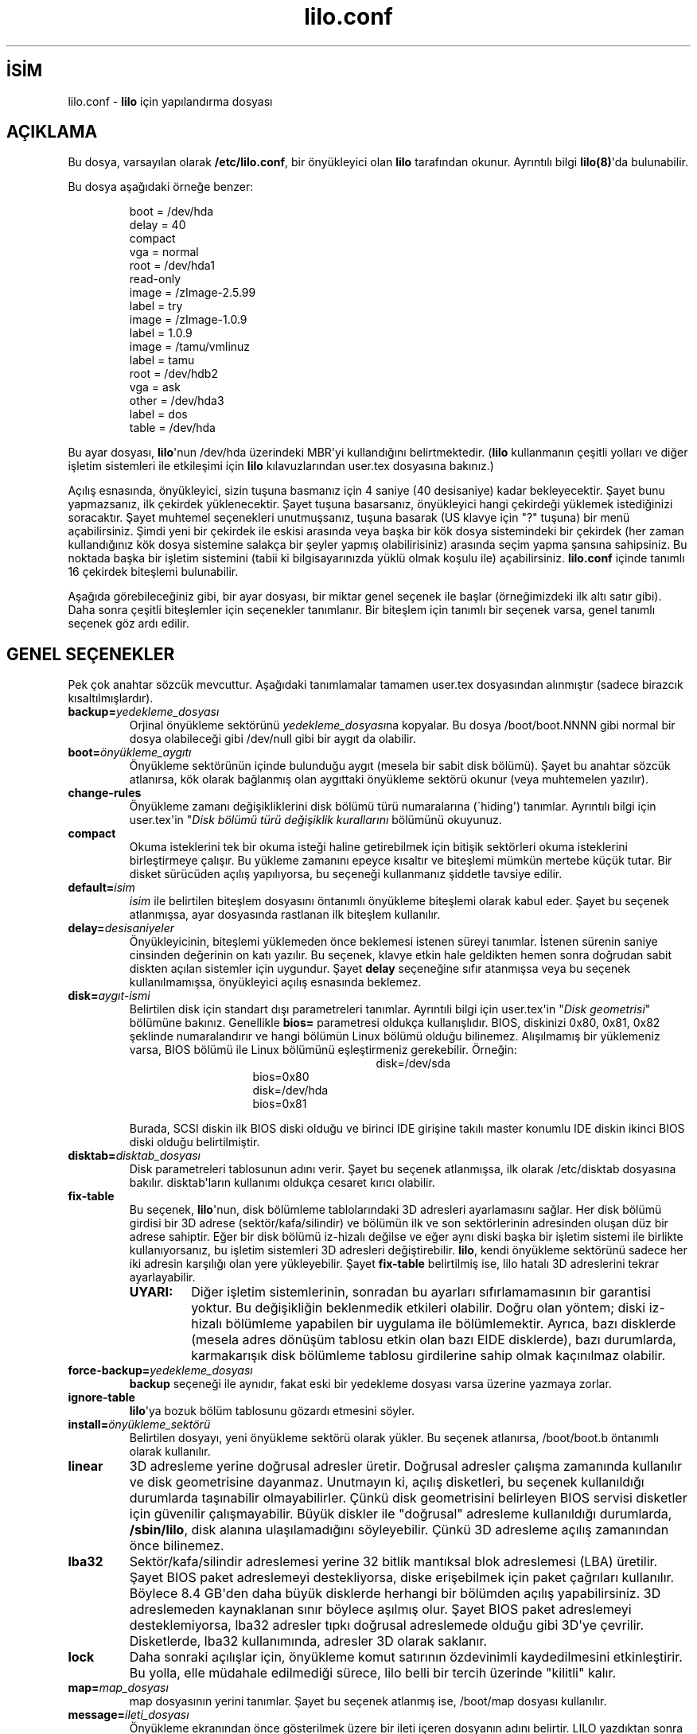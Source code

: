 .\" http://belgeler.org \N'45' 2006\N'45'11\N'45'26T10:18:33+02:00  
.\" @(#)lilo.conf.5 1.0 950728 aeb 
.\" This page is based on the lilo docs, which carry the following 
.\" COPYING condition: 
.\" 
.\" LILO program code, documentation and auxiliary programs are 
.\" Copyright 1992\N'45'1994 Werner Almesberger. 
.\" All rights reserved. 
.\" 
.\" Redistribution and use in source and binary forms of parts of or the 
.\" whole original or derived work are permitted provided that the 
.\" original work is properly attributed to the author. The name of the 
.\" author may not be used to endorse or promote products derived from 
.\" this software without specific prior written permission. This work 
.\" is provided "as is" and without any express or implied warranties. 
.\"   
.TH "lilo.conf" 5 "20 Mart 2000" "" ""
.nh    
.SH İSİM
lilo.conf \N'45' \fBlilo\fR için yapılandırma dosyası     
.SH AÇIKLAMA     
Bu dosya, varsayılan olarak \fB/etc/lilo.conf\fR, bir önyükleyici olan \fBlilo\fR tarafından okunur. Ayrıntılı bilgi \fBlilo(8)\fR\N'39'da bulunabilir.     

Bu dosya aşağıdaki örneğe benzer:     

.IP
.IP
.RS
.nf
boot = /dev/hda
delay = 40
compact
vga = normal
root = /dev/hda1
read\N'45'only
image = /zImage\N'45'2.5.99
\        label = try
image = /zImage\N'45'1.0.9
\        label = 1.0.9
image = /tamu/vmlinuz
\    label = tamu
\    root = /dev/hdb2
\    vga = ask
other = /dev/hda3
\    label = dos
\    table = /dev/hda
.fi
.RE
.IP


.PP
Bu ayar dosyası, \fBlilo\fR\N'39'nun /dev/hda üzerindeki MBR\N'39'yi kullandığını belirtmektedir. (\fBlilo\fR kullanmanın çeşitli yolları ve diğer işletim sistemleri ile etkileşimi için \fBlilo\fR kılavuzlarından user.tex dosyasına bakınız.)     

Açılış esnasında, önyükleyici, sizin  tuşuna basmanız için 4 saniye (40 desisaniye) kadar bekleyecektir. Şayet bunu yapmazsanız, ilk çekirdek yüklenecektir. Şayet  tuşuna basarsanız, önyükleyici hangi çekirdeği yüklemek istediğinizi soracaktır. Şayet muhtemel seçenekleri unutmuşsanız,  tuşuna basarak (US klavye için \N'34'?\N'34' tuşuna) bir menü açabilirsiniz. Şimdi yeni bir çekirdek ile eskisi arasında veya başka bir kök dosya sistemindeki bir çekirdek (her zaman kullandığınız kök dosya sistemine salakça bir şeyler yapmış olabilirisiniz) arasında seçim yapma şansına sahipsiniz. Bu noktada başka bir işletim sistemini (tabii ki bilgisayarınızda yüklü olmak koşulu ile) açabilirsiniz. \fBlilo.conf\fR içinde tanımlı 16 çekirdek biteşlemi bulunabilir.     

Aşağıda görebileceğiniz gibi, bir ayar dosyası, bir miktar genel seçenek ile başlar (örneğimizdeki ilk altı satır gibi). Daha sonra çeşitli biteşlemler için seçenekler tanımlanır. Bir biteşlem için tanımlı bir seçenek varsa, genel tanımlı seçenek göz ardı edilir.     
   
.SH GENEL SEÇENEKLER     
Pek çok anahtar sözcük mevcuttur. Aşağıdaki tanımlamalar tamamen user.tex dosyasından alınmıştır (sadece birazcık kısaltılmışlardır).     



.br
.ns
.TP 
\fBbackup=\fR\fIyedekleme_dosyası\fR
Orjinal önyükleme sektörünü  \fIyedekleme_dosyası\fRna kopyalar. Bu dosya /boot/boot.NNNN gibi normal bir dosya olabileceği gibi /dev/null gibi bir aygıt da olabilir.       

.TP 
\fBboot=\fR\fIönyükleme_aygıtı\fR
Önyükleme sektörünün içinde bulunduğu aygıt (mesela bir sabit disk bölümü). Şayet bu anahtar sözcük atlanırsa, kök olarak bağlanmış olan aygıttaki önyükleme sektörü okunur (veya muhtemelen yazılır).       

.TP 
\fBchange\N'45'rules\fR
Önyükleme zamanı değişikliklerini disk bölümü türü  numaralarına (\N'96'hiding\N'39') tanımlar. Ayrıntılı bilgi için user.tex\N'39'in \N'34'\fIDisk bölümü türü değişiklik kurallarını\fR bölümünü okuyunuz.       

.TP 
\fBcompact\fR
Okuma isteklerini tek bir okuma isteği haline getirebilmek için bitişik sektörleri okuma isteklerini birleştirmeye çalışır. Bu yükleme zamanını epeyce kısaltır ve biteşlemi mümkün mertebe küçük tutar. Bir disket sürücüden açılış yapılıyorsa, bu seçeneği kullanmanız şiddetle tavsiye edilir.       

.TP 
\fBdefault=\fR\fIisim\fR
\fIisim\fR ile belirtilen biteşlem dosyasını öntanımlı önyükleme biteşlemi olarak kabul eder. Şayet bu seçenek atlanmışsa, ayar dosyasında rastlanan ilk biteşlem kullanılır.       

.TP 
\fBdelay=\fR\fIdesisaniyeler\fR
Önyükleyicinin, biteşlemi yüklemeden önce beklemesi istenen süreyi tanımlar. İstenen sürenin saniye cinsinden değerinin on katı yazılır. Bu seçenek, klavye etkin hale geldikten hemen sonra doğrudan sabit diskten açılan sistemler için uygundur. Şayet \fBdelay\fR seçeneğine sıfır atanmışsa veya bu seçenek kullanılmamışsa, önyükleyici açılış esnasında beklemez.       

.TP 
\fBdisk=\fR\fIaygıt\N'45'ismi\fR
Belirtilen disk için standart dışı parametreleri tanımlar. Ayrıntıli bilgi için user.tex\N'39'in \N'34'\fIDisk geometrisi\fR\N'34' bölümüne bakınız. Genellikle \fBbios=\fR parametresi oldukça kullanışlıdır. BIOS, diskinizi 0x80, 0x81, 0x82 şeklinde numaralandırır ve hangi bölümün Linux bölümü olduğu bilinemez. Alışılmamış bir yüklemeniz varsa, BIOS bölümü ile Linux bölümünü eşleştirmeniz gerekebilir. Örneğin:       

.RS 

.br
.ns
.TP 

.IP
.RS
.nf
disk=/dev/sda
\        bios=0x80
disk=/dev/hda
\        bios=0x81
.fi
.RE
.IP


.PP
.RE
.IP


.IP 
Burada, SCSI diskin ilk BIOS diski olduğu ve birinci IDE girişine takılı master konumlu IDE diskin ikinci BIOS diski olduğu belirtilmiştir.       

.TP 
\fBdisktab=\fR\fIdisktab_dosyası\fR
Disk parametreleri tablosunun adını verir. Şayet bu seçenek atlanmışsa, ilk olarak /etc/disktab dosyasına bakılır. disktab\N'39'ların kullanımı oldukça cesaret kırıcı olabilir.       

.TP 
\fBfix\N'45'table\fR
Bu seçenek, \fBlilo\fR\N'39'nun, disk bölümleme tablolarındaki 3D adresleri ayarlamasını sağlar. Her disk bölümü girdisi bir 3D adrese (sektör/kafa/silindir) ve bölümün ilk ve son sektörlerinin adresinden oluşan düz bir adrese sahiptir. Eğer bir disk bölümü iz\N'45'hizalı değilse ve eğer aynı diski başka bir işletim sistemi ile birlikte kullanıyorsanız, bu işletim sistemleri 3D adresleri değiştirebilir. \fBlilo\fR, kendi önyükleme sektörünü sadece her iki adresin karşılığı olan yere yükleyebilir. Şayet \fBfix\N'45'table\fR belirtilmiş ise, lilo hatalı 3D adreslerini tekrar ayarlayabilir.       

.RS 

.br
.ns
.TP 
\fBUYARI:\fR
Diğer işletim sistemlerinin, sonradan bu ayarları sıfırlamamasının bir garantisi yoktur. Bu değişikliğin beklenmedik etkileri olabilir. Doğru olan yöntem; diski iz\N'45'hizalı bölümleme yapabilen bir uygulama ile bölümlemektir. Ayrıca, bazı disklerde (mesela adres dönüşüm tablosu etkin olan bazı EIDE disklerde), bazı durumlarda, karmakarışık disk bölümleme tablosu girdilerine sahip olmak kaçınılmaz olabilir.       

.PP
.RE
.IP


.TP 
\fBforce\N'45'backup=\fR\fIyedekleme_dosyası \fR
\fBbackup\fR seçeneği ile aynıdır, fakat eski bir yedekleme dosyası varsa üzerine yazmaya zorlar.       

.TP 
\fBignore\N'45'table\fR
\fBlilo\fR\N'39'ya bozuk bölüm tablosunu gözardı etmesini söyler.       

.TP 
\fBinstall=\fR\fIönyükleme_sektörü \fR
Belirtilen dosyayı, yeni önyükleme sektörü olarak yükler. Bu seçenek atlanırsa, /boot/boot.b öntanımlı olarak kullanılır.       

.TP 
\fBlinear\fR
3D adresleme yerine doğrusal adresler üretir. Doğrusal adresler çalışma zamanında kullanılır ve disk geometrisine dayanmaz. Unutmayın ki, açılış disketleri, bu seçenek kullanıldığı durumlarda taşınabilir olmayabilirler. Çünkü disk geometrisini belirleyen BIOS servisi disketler için güvenilir çalışmayabilir.  Büyük diskler ile \N'34'doğrusal\N'34' adresleme kullanıldığı durumlarda, \fB/sbin/lilo\fR, disk alanına ulaşılamadığını söyleyebilir. Çünkü 3D adresleme açılış zamanından önce bilinemez.       

.TP 
\fBlba32\fR
Sektör/kafa/silindir adreslemesi yerine 32 bitlik mantıksal blok adreslemesi (LBA) üretilir. Şayet BIOS paket adreslemeyi destekliyorsa, diske erişebilmek için paket çağrıları kullanılır. Böylece 8.4 GB\N'39'den daha büyük disklerde herhangi bir bölümden açılış yapabilirsiniz. 3D adreslemeden kaynaklanan sınır böylece aşılmış olur. Şayet BIOS paket adreslemeyi desteklemiyorsa, lba32 adresler tıpkı doğrusal adreslemede olduğu gibi 3D\N'39'ye çevrilir. Disketlerde, lba32 kullanımında, adresler 3D olarak saklanır.       

.TP 
\fBlock\fR
Daha sonraki açılışlar için, önyükleme komut satırının özdevinimli kaydedilmesini etkinleştirir. Bu yolla, elle müdahale edilmediği sürece, lilo belli bir tercih üzerinde \N'34'kilitli\N'34' kalır.       

.TP 
\fBmap=\fR\fImap_dosyası\fR
map dosyasının yerini tanımlar. Şayet bu seçenek atlanmış ise, /boot/map dosyası kullanılır.       

.TP 
\fBmessage=\fR\fIileti_dosyası\fR
Önyükleme ekranından önce gösterilmek üzere bir ileti içeren dosyanın adını belirtir. LILO yazdıktan sonra  tuşuna basmak için beklenirken herhangi bir ileti görünmez.  İletideki FF karakteri () yerel ekranı temizler. İletinin boyu 65535 bayt ile sınırlıdır. İleti dosyası değiştirilirse veya taşınırsa \fImap_dosyası\fR yeniden düzenlenmek zorundadır.       

.TP 
\fBnowarn\fR
Muhtemel tehlikeler hakkındaki uyarıyı kapatır.       

.TP 
\fBoptional\fR
İsteğe bağlı bir seçenek belirtmek için biteşlem tanımlarında kullanılır. Aşağıya bakınız.       

.TP 
\fBpassword=\fR\fIparola\fR
Parola belirtmek için biteşlem tanımlarında kullanılır. Aşağıya bakınız.       

.TP 
\fBprompt\fR
Herhangi bir tuşa basılmasını beklemeksizin, önyükleme ekranına girmeye zorlar. \fBprompt\fR belirtilmiş ve \fBtiemout\fR belirtilmemişse sistemin başıboş bir biçimde yeniden açılması imkansızdır.       

.TP 
\fBrestricted\fR
Biteşlem tanımlarında kullanılır. Aşağıya bakınız.       

.TP 
\fBserial=\fR\fIparametreler\fR
Seri port üzerinden kontrolü olanaklı kılar. Tanımlanmış seri port üzerinden ilklendirilme yapılır ve önyükleyici buradan ve klavyeden girdi kabul eder. Seri hat üzerinden \fBbreak\fR göndermek  konsoldan  tuşuna basmak ile aynı şeydir. Şayet seri bağlantının güvenliğinden tam emin değilseniz, bütün önyükleme biteşlemleri parola korumalı olmalıdır. Parametreler dizgesi aşağıdaki söz dizimine sahiptir:       



.RS 

.br
.ns
.TP 

\fIport\fR[,\fIhız\fR[\fIeşlikbiti\fR[\fIgenişlik\fR]]]       

.PP
.RE
.IP


.IP 
.RS 

.br
.ns
.TP 
\fIport\fR
Sıfırdan başlamak üzere,  seri hatların numarası. 0 (sıfır) COM1 yani /dev/ttyS0\N'39'a karşılık gelir. Şayet varsa, dört portun tamamı da kullanılabilir.       

.TP 
\fIhız\fR
Seri portun saniyedeki bit sayısı cinsinden iletişim hızı. Şu hızlar desteklenmektedir: 110, 150, 300, 600, 1200, 2400, 4800 ve 9600 b/s.  Öntanımlı değer 2400 b/s\N'39'dir.       

.TP 
\fIeşlikbiti\fR
Seri hat üzerinde kullanılan eşlik biti.Önyükleyici girdi olarak eşlik bitini yoksayar ve 8. biti ayırır. Eşlik bitini tanımlamakta şu karakterler kullanılır (büyük veya küçük harf olabilir): eşlik bitinin olmaması  n (none), tek eşlik biti için o (odd), çift eşlik biti için e (even).       

.TP 
\fIgenişlik\fR
Bir karakteri oluşturan bit sayısı. Sadece 7 ve 8 bit desteklenmektedir. Öntanımlı değeri eşlik bitinin olmdığı durumda 8, eşlik bitinin tek veya çift olması durumunda ise 7\N'39'dir.       

.PP
.RE
.IP


.IP 
Şayet \N'96'serial\N'39' tanımlı ise, \N'96'delay\N'39'ın değeri özdevinimli olarak 20\N'39'ye yükseltilir.       

.IP 
ÖRNEK:  serial=0,2400n8  COM1\N'39'i öntanımlı değerlerle ilklendirir.       

.TP 
\fBtimeout=\fR\fIdesisaniyeler\fR
Klavye girdisi bekleme zamanaşımı süresi tanımlar. İstenen süre, saniye cinsinin on katı şeklinde belirtilir. Belirtilen süre içinde bir tuşa basılmazsa, ilk biteşlem öntanımlı olarak yüklenir. Aynı şekilde, kullanıcı uzun süre hareketsiz kalırsa, parola girdisi başarısız sayılır. Öntanımlı değer sonsuzdur.       

.TP 
\fBverbose=\fR\fIseviye\fR
Çoğu işlemin raporlama yapmasını etkinleştirir. Yüksek numaralar daha fazla ayrıntı elde edilmesini sağlar. Şayet \fBlilo\fR komut satırında \fB\N'45'v\fR belirtilmişse, buna uygun olarak seviye yükseltilir. En yüksek değer 5 olabilir.       

.PP

Ayrıca, çekirdek ayar parametreleri olan \fBappend\fR, \fBramdisk\fR, \fBread\N'45'only\fR, \fBread\N'45'write\fR, \fBroot\fR ve \fBvga\fR genel seçenekler içinde tanımlanabilir. Çekirdek biteşlemi yapılandırma bölümlerinde belirtilmemişse, bu değerler onlar için öntanımlı olarak kullanılırlar.     
   
.SH İMAGE BÖLÜMLERİNDEKİ SEÇENEKLER          
\fBimage\fR bölümleri ya Linux çekirdeğinin biteşleminin bulunduğu bir dosya ya da aygıtı belirten bir     

.IP
\fBimage\fR=\fIdosyayolu\fR     

.PP
satırı ile ya da herhangi bir sistem açılışını belirten     

.IP
\fBother\fR=\fIdosyayolu\fR     

.PP
satırı ile başlar.     

Birinci durumda, \fBimage\fR satırında önyükleme için bir aygıt belirtilmişse,     

.IP
\fBrange\fR=\fIbaşlangıç\N'45'bitiş\fR     

.PP
satırı ile önyüklemenin yapılacağı bölümü gösteren sektör aralığı belirtilmelidir.     

İkinci durumda (başka bir sistemin yüklenmesi), üç seçenek sözkonusudur:     



.br
.ns
.TP 
\fBloader=\fR\fIzincir\N'45'yükleyici\fR
Kullanılması istenen zincir yükleyiciyi tanımlar. Öntanımlı olarak /boot/chain.b kullanılır. Önyüklemenin ilk disk veya disket dışında bir yerden yapılması gerekiyorsa, zincir yükleyici mutlaka tanımlanmalıdır.       

.TP 
\fBtable=\fR\fIaygıt\fR
Bölümleme tablosunu içeren aygıt belirtilir. Bu seçenek atlanmış ise, önyükleyici bölümleme bilgilerini yüklenen işletim sistemine bildirmeyecektir. (Bazı işletim sistemleri, nereden yüklendiklerini saptamak için değişik yöntemler kullanırlar. Örneğin; MS\N'45'DOS genellikle disk  veya bölümünün açılış sektöründe geometri bilgisini saklar.) Önemli: \N'39'table\N'39' seçeneği ile gösterilen bir bölüm tablosunda bir değişiklik söz konusu ise \fB/sbin/lilo\fR yeniden çalıştırılmalıdır.       

.TP 
\fBunsafe\fR
Eşlem oluşturulması sırasında açılış sektörüne erişilmez. Bu seçenekle, bazı sağlık kontrolleri (mesela bölümleme tablosu kontrolü) yapılmaz. Şayet açılış sektörü sabit biçimli bir disket aygıtı üzerinde ise, \fBunsafe\fR seçeneği, eşlem yükleyicinin çalıştırılması esnasında, sürücüye okunabilir bir disk koyma ihtiyacını ortadan kaldırır. \fBunsafe\fR ve \fBtable\fR seçenekleri birbirleriyle uyumsuzdur, her ikisi birden belirtilemez.       

.PP

Her iki durum için ortak olan seçenekler şunlardır:     



.br
.ns
.TP 
\fBlabel=\fR\fIisim\fR
Önyükleyici, biteşlemi tanımlamak için her bir biteşlemin ana dosya adını (yol tanımlaması gerekmez) kullanır. Bu seçenekle değişik isimler tanımlamak da mümkündür.       

.TP 
\fBalias=\fR\fIisim\fR
Aynı girdi için ikinci bir isim kullanma imkanı verir.       

.TP 
\fBlock\fR
(Yukarıya bakınız.)       

.TP 
\fBoptional\fR
Şayet eşlem oluşturma sırasında kullanılabilir durumda değilse, biteşlemi atlar. Test çekirdekleri tanımlamak için oldukça kullanışlı bir seçenektir.       

.TP 
\fBpassword=\fR\fIparola\fR
Biteşleme parola koruması sağlar.       

.TP 
\fBrestricted\fR
Sadece, komut satırında bir parametre belirtildiğinde parola sorulmasını sağlar (örneğin, komut satırından tek kullanıcılı kipe geçilmek istendiğinde).       

.PP
   
.SH ÇEKİRDEK SEÇENEKLERİ     
Şayet yüklenen çekirdek bir Linux çekirdeği ise, komut satırından çekirdeğe parametre aktarmak mümkündür.     



.br
.ns
.TP 
\fBappend=\fR\fIdizge\fR
Dizge içinde boşluklarla ayrılarak belirtilen seçenekleri çekirdeğe ilave eder. Genellikle, tespit edilmesi tehlikeli olabilecek ve özellikleri özdevinimli olarak saptanamayan donanım parçalarının parametrelerini tanımlamak için kullanılır. Örneğin:       



.RS 

.br
.ns
.TP 

append="hdc=ide\N'45'scsi hdd=ide\N'45'scsi"       

.PP
.RE
.IP


.TP 
\fBliteral=\fR\fIdizge\fR
\fBappend\fR\N'39'e benzer ama diğer bütün seçenekleri iptal eder (mesela kök aygıt ayarları gibi). Çok önemli seçenekler farkına varılmaksızın kaldırılabileceği için, bu seçeneği genel seçenekler bölümünde kullanmamak daha mantıklı olacaktır.       

.TP 
\fBramdisk=\fR\fIboyut\fR
İsteğe bağlı olan RAM diskin boyutunu tanımlar. Değer 0 ise, RAM disk oluşturulmaz. Bu seçenek atlanmış ise, RAM disk önyükleme biteşlemi içindeki ayarlara göre oluşturulur.       

.TP 
\fBread\N'45'only\fR
Bu seçenek kök dosya sisteminin salt okunur kipte bağlanmasını sağlar. Genel olarak, sistem açılış işlemleri, daha sonra, kök dosya sistemini oku\N'45'yaz kipinde tekrar bağlar (mesela \fBfsck\fR yapıldıktan sonra).       

.TP 
\fBread\N'45'write\fR
Kök dosya sisteminin oku\N'45'yaz kipinde bağlanmasını sağlar.       

.TP 
\fBroot=\fR\fIkök_aygıtı\fR
Kök bölümü olarak bağlanacak aygıtı belirtir. Şayet özel bir isim belirtilmişse, kök aygıtı, kök dosya sisteminin o an bağlı olduğu aygıta göre düzenlenir. Şayet \fB\N'45'r\fR ile kök değiştirilmişse, belirtilen aygıt kullanılır. Şayet bu seçenek kullanılmamışsa,  çekirdek biteşlemi içindeki kök ayarları kullanılır. (Derleme sırasında, çekirdek Makefile\N'39'ında ROOT_DEV değişkeni ile ayarlanabilir ve daha sonra \fBrdev\fR(8) ile değiştirilebilir.)       

.TP 
\fBvga=\fR\fIkip\fR
Önyükleme esnasındaki kullanılacak vga metin kipini tanımlar. Şu değerler geçerlidir (harf büyüklüğüne bakılmaz):       

\fBnormal\fR: normal 80x25 metin kipi.       

\fBextended\fR (veya \fBext\fR): 80x50 metin kipi.       

\fBask\fR: dur ve kullanıcı girdisi için bekle (önyükleme esnasında).       

\fInumara\fR: bu sayıya karşılık gelen metin kipini kullan. Olası kiplerin bir listesi vga=ask kullanarak ve önyükleme sırasında [Enter] tuşuna basarak elde edilebilir.       

Şayet bu değişken kullanılmazsa, çekirdek biteşleminde bulunan VGA kip ayarları kullanılır. (Derleme sırasında, çekirdek Makefile\N'39'ında SVGA_MODE değişkeni ile ayarlanabilir ve daha sonra \fBrdev(8)\fR ile değiştirilebilir.)       

.PP
   
.SH İLGİLİ BELGELER     
\fBlilo(8)\fR, \fBrdev(8)\fR.     

\fBlilo\fR dağıtımı, yukarıdaki bilgilerin elde edildiği oldukça geniş bir belgeleme içermektedir.     
   
.SH ÇEVİREN     
Yalçın Kolukısa <yalcink01 (at) yahoo.com>, Ocak 2004
    
   
